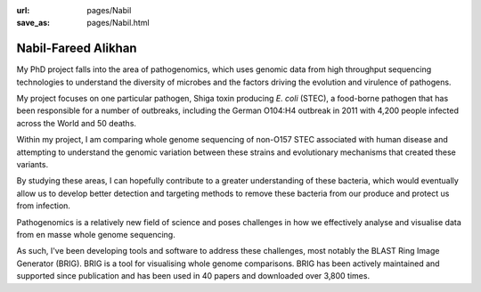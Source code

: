:url: pages/Nabil
:save_as: pages/Nabil.html

Nabil-Fareed Alikhan
====================

My PhD project falls into the area of pathogenomics, which uses genomic data
from high throughput sequencing technologies to understand the diversity of
microbes and the factors driving the evolution and virulence of pathogens.

My project focuses on one particular pathogen, Shiga toxin producing *E. coli*
(STEC), a food-borne pathogen that has been responsible for a number of
outbreaks, including the German O104:H4 outbreak in 2011 with 4,200 people
infected across the World and 50 deaths.

Within my project, I am comparing whole genome sequencing of non-O157 STEC
associated with human disease and attempting to understand the genomic
variation between these strains and evolutionary mechanisms that created these
variants.

By studying these areas, I can hopefully contribute to a greater understanding
of these bacteria, which would eventually allow us to develop better detection
and targeting methods to remove these bacteria from our produce and protect us
from infection.

Pathogenomics is a relatively new field of science and poses challenges in how
we effectively analyse and visualise data from en masse whole genome
sequencing.

As such, I've been developing tools and software to address these challenges,
most notably the BLAST Ring Image Generator (BRIG). BRIG is a tool for
visualising whole genome comparisons. BRIG has been actively maintained and 
supported since publication and has been used in 40 papers and downloaded over 
3,800 times.
